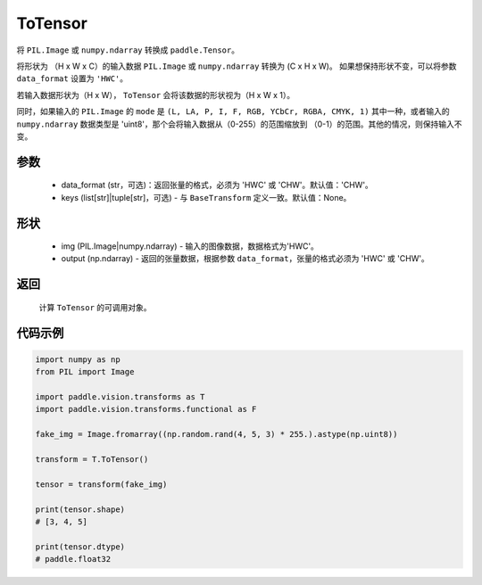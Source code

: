 .. _cn_api_vision_transforms_ToTensor:

ToTensor
-------------------------------

.. py:class:: paddle.vision.transforms.ToTensor(data_format='CHW', keys=None)

将 ``PIL.Image`` 或 ``numpy.ndarray`` 转换成 ``paddle.Tensor``。

将形状为 （H x W x C）的输入数据 ``PIL.Image`` 或 ``numpy.ndarray`` 转换为 (C x H x W)。
如果想保持形状不变，可以将参数 ``data_format`` 设置为 ``'HWC'``。

若输入数据形状为（H x W）， ``ToTensor`` 会将该数据的形状视为（H x W x 1）。

同时，如果输入的 ``PIL.Image`` 的 ``mode`` 是 ``(L, LA, P, I, F, RGB, YCbCr, RGBA, CMYK, 1)`` 
其中一种，或者输入的 ``numpy.ndarray`` 数据类型是 'uint8'，那个会将输入数据从（0-255）的范围缩放到 
（0-1）的范围。其他的情况，则保持输入不变。


参数
:::::::::

    - data_format (str，可选)：返回张量的格式，必须为 'HWC' 或 'CHW'。默认值：'CHW'。
    - keys (list[str]|tuple[str]，可选) - 与 ``BaseTransform`` 定义一致。默认值：None。

形状
:::::::::

    - img (PIL.Image|numpy.ndarray) - 输入的图像数据，数据格式为'HWC'。
    - output (np.ndarray) - 返回的张量数据，根据参数 ``data_format``，张量的格式必须为 'HWC' 或 'CHW'。

返回
:::::::::

    计算 ``ToTensor`` 的可调用对象。

代码示例
:::::::::
    
.. code-block:: python

    import numpy as np
    from PIL import Image

    import paddle.vision.transforms as T
    import paddle.vision.transforms.functional as F

    fake_img = Image.fromarray((np.random.rand(4, 5, 3) * 255.).astype(np.uint8))

    transform = T.ToTensor()

    tensor = transform(fake_img)

    print(tensor.shape)
    # [3, 4, 5]
    
    print(tensor.dtype)
    # paddle.float32
